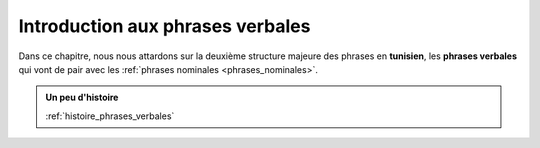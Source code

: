Introduction aux phrases verbales
==================================

Dans ce chapitre, nous nous attardons sur la deuxième structure majeure 
des phrases en **tunisien**, les **phrases verbales** qui vont de pair avec 
les :ref:`phrases nominales <phrases_nominales>`.

.. contents::
    
.. admonition:: Un peu d'histoire

    :ref:`histoire_phrases_verbales`  